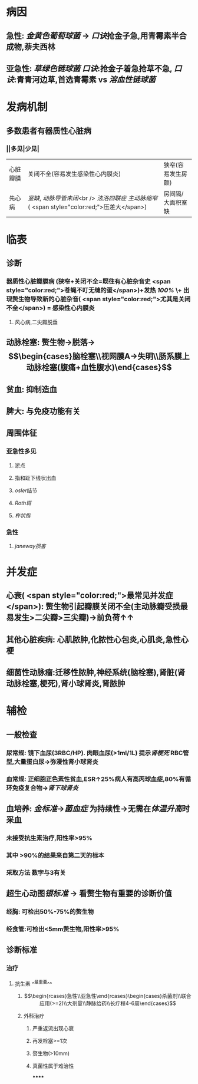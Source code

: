 #+ALIAS: 感心

* 病因
** 急性: [[金黄色葡萄球菌]] → [[口诀]]抢金子急,用青霉素半合成物,萘夫西林
** 亚急性: [[草绿色链球菌]] [[口诀]]:抢金子着急抢草不急, [[口诀]]:青青河边草,首选青霉素 vs [[溶血性链球菌]]
* 发病机制
** 多数患者有器质性心脏病
*** ||多见|少见|
|心脏瓣膜|关闭不全(容易发生感染性心内膜炎)|狭窄(容易发生房颤)|
|先心病|[[室缺]], [[动脉导管未闭]]<br /> [[法洛四联症]] [[主动脉缩窄]] ( <span style="color:red;">压差大</span>)|房间隔/大面积室缺|
* 临表
** 诊断
*** 器质性心脏瓣膜病 (狭窄+关闭不全=既往有心脏杂音史 <span style="color:red;">苍蝇不叮无缝的蛋</span>)+发热 [[100%]] \+ 出现赘生物导致新的心脏杂音( <span style="color:red;">尤其是关闭不全</span>) = 感染性心内膜炎
**** 风心病,二尖瓣脱垂
** 动脉栓塞: 赘生物→脱落→$$\begin{cases}脑栓塞\\视网膜A→失明\\肠系膜上动脉栓塞(腹痛+血性腹水)\end{cases}$$
** 贫血: 抑制造血
** 脾大: 与免疫功能有关
** 周围体征
*** 亚急性多见
**** 淤点
**** 指和趾下线状出血
**** [[osler]]结节
**** [[Roth斑]]
**** [[杵状指]]
*** 急性
**** [[janeway损害]]
* 并发症
** 心衰( <span style="color:red;">最常见并发症</span>): 赘生物引起瓣膜关闭不全(主动脉瓣受损最易发生>二尖瓣>三尖瓣)→前负荷↑↑
** 其他心脏疾病: 心肌脓肿,化脓性心包炎,心肌炎,急性心梗
** 细菌性动脉瘤:迁移性脓肿,神经系统(脑栓塞),肾脏(肾动脉栓塞,梗死),肾小球肾炎,肾脓肿
* 辅检
** 一般检查
*** 尿常规: 镜下血尿(3RBC/HP). 肉眼血尿(>1ml/1L) 提示[[肾梗死]] RBC管型,大量蛋白尿→弥漫性肾小球肾炎
*** 血常规: 正细胞正色素性贫血,ESR↑25%病人有高丙球血症,80%有循环免疫复合物→[[肾下球肾炎]]
** 血培养: [[金标准]]→[[菌血症]] 为持续性→无需在[[体温升高]]时采血
*** 未接受抗生素治疗,阳性率>95%
*** 其中 >90%的结果来自第二天的标本
*** 采取方法 数字与3有关
** 超生心动图[[银标准]] → 看赘生物有重要的诊断价值
*** 经胸: 可检出50%-75%的赘生物
*** 经食管:可检出<5mm赘生物,阳性率>95%
** 诊断标准
*** 治疗
**** 抗生素 ^^最重要^^
***** $$\begin{rcases}急性\\亚急性\end{rcases}\begin{cases}杀菌剂\\联合应用(>=2)\\大剂量\\静脉给药\\长疗程4-6周\end{cases}$$
***** 外科治疗
****** 严重返流出现心衰
****** 再发栓塞>=1次
****** 赘生物(>10mm)
****** 真菌性属于难治性
******